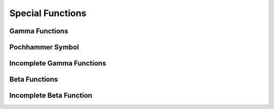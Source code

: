 Special Functions
=================

Gamma Functions
^^^^^^^^^^^^^^^

.. function:: gamma(x)

    Computes the Gamma function :math:`\Gamma(x)`, subject to :math:`x` not being a negative integer or zero. That is, it is computing

    .. math::

        \Gamma(x) = \int_0^{\infty}{ t^{x-1} e^{-t} dt}

    The value is computed using the real Lanczos method. The maximum value of :math:`x` such that :math:`\Gamma(x)` is not considered an overflow is 171.

    .. code::

        >>> gamma(5)
        = 24
        >>> gamma(5.5)
        = 52.34277778455351


.. function:: lngamma(x)

    Compute the logarithm of the Gamma function, :math:`\log(\Gamma(x))`, subject to :math:`x` not being a negative integer or zero. For :math:`x < 0` the real part of :math:`\log(\Gamma(x))` is returned, which is equivalent to :math:`\log(|\Gamma(x)|)`. The function is computed using the real Lanczos method.

    .. code::

        >>> lngamma(5)
        = 3.178053830347945
        >>> gamma(5.5)
        = 3.957813967618717


.. function:: gammastar(x)

    Compute the regulated Gamma function :math:`\Gamma^*(x)` for :math:`x > 0`. The regulated gamma function is given by,

    .. math::

        \Gamma^*(x) = \frac{\Gamma(x)}{\sqrt{2\pi}x^{x-1/2} e^{-x}}

    .. code::

        >>> gammastar(5)
        = 1.016783985827808
        >>> gammastar(5.5)
        = 1.015250086943625


.. function:: gammainv(x)

    Compute the reciprocal of the Gamma function :math:`1/\Gamma(x)` using the real Lanczos method.

    .. code::

        >>> gammainv(5)
        = 1/24
        >>> gammainv(5.5)
        = 0.01910483245876


.. function:: fact(x)

    Computes the factorial :math:`x!`. The factorial is related to the Gamma function by :math:`x! = \Gamma(x+1)`. The maximum value of :math:`x` such that :math:`x!` is not considered an overflow is :math:`170`.

    .. code::

        >>> fact(5)
        = 120
        >>> 5!
        = 120
        >>> fact(5.5)
        = 287.8852778150443
        >>> 5.5!
        = 287.8852778150443


.. function:: dfact(x)

    Computes the double factorial :math:`x!! = x(x-2)(x-4)\dots`. The maximum value of :math:`x` such that :math:`x!!` is not considered an overflow is :math:`297`.

    .. code::

        >>> dfact(10)
        = 3840
        >>> 10!!
        = 3840


.. function:: lnfact(x)

    Computes the logarithm of the factorial of :math:`x`, :math:`\log(x!)`. This algorithm is faster than computing :math:`\log(x!)` explicitly.

    .. code::

        >>> lnfact(5)
        = 4.787491742782046


.. function:: lndfact(x)

    Computes the logarithm of the double factorial of :math:`x`, :math:`\log(x!!)`. This algorithm is faster than computing :math:`\log(x!!)` explicitly.

    .. code::

        >>> lndfact(10)
        = 8.253227645581772


.. function:: choose(n, r)

    Computes the combinatorial factor :math:`{n \choose r} = \frac{n!}{r!(n-r)!}`. Aliases: ``comb``

    .. code::

        >>> choose(10, 3)
        = 120
        >>> comb(10, 3)
        = 120


.. function:: permute(n, r)

    Computes the permutation factor :math:`n^{(r)} = \frac{n!}{(n-r)!}`. Aliases: ``perm``

    .. code::

        >>> permute(10, 3)
        = 720
        >>> perm(10, 3)
        = 720


.. function:: lnpermute(n, r)

    Computes the logarithm of the permutation factor :math:`\ln(n^{(r)}) = \ln(n!) - \ln((n-r)!)`. Aliases: ``lmperm``

    .. code::

        >>> lnpermute(10, 3)
        = 6.579251212010101
        >>> lnperm(10, 3)
        = 6.579251212010101


.. function:: taylorcoeff(n, x)

    Computes the Taylor coefficient :math:`\frac{x^n}{n!}` for :math:`x \ge 0, n \ge 0`

    .. code::

        >>> taylorcoeff(3, 4)
        = 32/3


Pochhammer Symbol
^^^^^^^^^^^^^^^^^

.. function:: poch(a, x)

    Compute the Pochhammer symbol :math:`(a)_x = \frac{\Gamma(a + x)}{\Gamma(a)}`. The Pochhammer symbol is also known as the Apell symbol and sometimes written as :math:`(a,x)`. When :math:`a` and :math:`a + x` are negative integers or zero, the limiting value of the ratio is returned.

    .. code::

        >>> poch(3, 4)
        = 360


.. function:: lnpoch(a, x)

    Computes the logarithm of the Pochhammer symbol, :math:`\log((a)_x) = \log(\frac{\Gamma(a + x)}{\Gamma(a)})`.

    .. code::

        >>> lnpoch(3, 4)
        = 5.886104031450156


.. function:: pochrel(a, x)

    Computes the relative Pochhammer symbol :math:`\frac{(a)_x - 1}{x}` where :math:`(a)_x = \frac{\Gamma(a + x)}{\Gamma(a)}`.

    .. code::

        >>> pochrel(3, 4)
        = 359/4


Incomplete Gamma Functions
^^^^^^^^^^^^^^^^^^^^^^^^^^

.. function:: gamma_inc(a, x)

    These functions compute the unnormalized incomplete Gamma Function

    .. math::

        \Gamma(a,x) = \int_x^\infty t^{(a-1)} \exp(-t) dt

    for a real and :math:`x \ge 0`. Aliases: ``gammainc``

    .. code::

        >>> gamma_inc(3, 4)
        = 0.4762066111070874
        >>> gammainc(3, 4)
        = 0.4762066111070874


.. function:: gamma_inc_Q(a, x)

    These functions compute the normalized  incomplete Gamma Function

    .. math::

        Q(a,x) = \frac{1}{\Gamma(a)} \int_x^\infty t^{(a-1)} \exp(-t) dt

    for a real and :math:`a > 0, x \ge 0`. Aliases: ``gammaincq``

    .. code::

        >>> gamma_inc_Q(3, 4)
        = 0.2381033055535437
        >>> gammaincq(3, 4)
        = 0.2381033055535437


.. function:: gamma_inc_P(a, x)

    These functions compute the complementary normalized incomplete Gamma Function

    .. math::

        P(a, x) = 1 - Q(a,x) = 1 - \frac{1}{\Gamma(a)} \int_x^\infty t^{(a-1)} \exp(-t) dt

    for a real and :math:`a > 0, x \ge 0`. Aliases: ``gammaincp``

    .. code::

        >>> gamma_inc_P(3, 4)
        = 0.7618966944464536
        >>> gammaincp(3, 4)
        = 0.7618966944464536


Beta Functions
^^^^^^^^^^^^^^

.. function:: Beta(a, b)

    Computes the Beta Function, :math:`B(a,b) = \frac{\Gamma(a)\Gamma(b)}{\Gamma(a+b)}` subject to :math:`a` and :math:`b` not being negative integers.

    .. code::

        >>> Beta(3, 4)
        = 1/60


.. function:: lnBeta(a, b)

    Computes the logarithm of the Beta Function, :math:`\ln(B(a,b)) = \ln(\Gamma(a)) + \ln(\Gamma(b)) - \ln(\Gamma(a+b))` subject to :math:`a` and :math:`b` not being negative integers.

    .. code::

        >>> lnBeta(10, 15)
        = -16.79168073529216


Incomplete Beta Function
^^^^^^^^^^^^^^^^^^^^^^^^

.. function:: Betainc(a, b, x)

    Computes the normalized incomplete Beta function :math:`I_x(a,b) = \frac{B_x(a,b)}{B(a,b)}` where

    .. math::

        B_x(a,b) = \int_0^x t^{a-1} (1-t)^{b-1} dt

    for :math:`0 \le x \le 1`. For :math:`a > 0, b > 0` the value is computed using a continued fraction expansion. For all other values it is computed using the relation

    .. math::

        I_x(a,b,x) = \frac{1}{a} x^a {}_2F_1(a,1-b,a+1,x)/B(a,b)

    .. code::

        >>> Betainc(1, 2, 0.5)
        = 3/4
